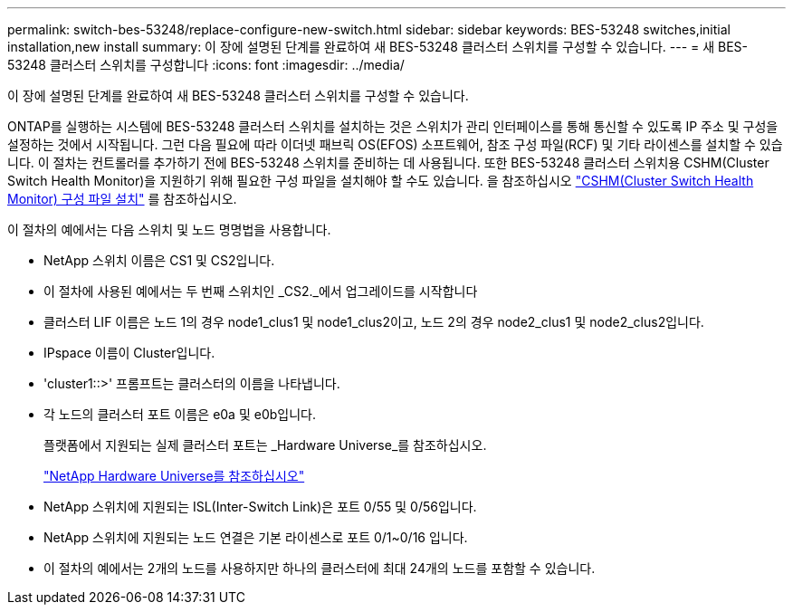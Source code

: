 ---
permalink: switch-bes-53248/replace-configure-new-switch.html 
sidebar: sidebar 
keywords: BES-53248 switches,initial installation,new install 
summary: 이 장에 설명된 단계를 완료하여 새 BES-53248 클러스터 스위치를 구성할 수 있습니다. 
---
= 새 BES-53248 클러스터 스위치를 구성합니다
:icons: font
:imagesdir: ../media/


[role="lead"]
이 장에 설명된 단계를 완료하여 새 BES-53248 클러스터 스위치를 구성할 수 있습니다.

ONTAP를 실행하는 시스템에 BES-53248 클러스터 스위치를 설치하는 것은 스위치가 관리 인터페이스를 통해 통신할 수 있도록 IP 주소 및 구성을 설정하는 것에서 시작됩니다. 그런 다음 필요에 따라 이더넷 패브릭 OS(EFOS) 소프트웨어, 참조 구성 파일(RCF) 및 기타 라이센스를 설치할 수 있습니다. 이 절차는 컨트롤러를 추가하기 전에 BES-53248 스위치를 준비하는 데 사용됩니다. 또한 BES-53248 클러스터 스위치용 CSHM(Cluster Switch Health Monitor)을 지원하기 위해 필요한 구성 파일을 설치해야 할 수도 있습니다. 을 참조하십시오 link:replace_install_cshm_file.md#GUID-53ED7CFF-35AD-4D01-BDAF-CA17ABF3AD4E["CSHM(Cluster Switch Health Monitor) 구성 파일 설치"] 를 참조하십시오.

이 절차의 예에서는 다음 스위치 및 노드 명명법을 사용합니다.

* NetApp 스위치 이름은 CS1 및 CS2입니다.
* 이 절차에 사용된 예에서는 두 번째 스위치인 _CS2._에서 업그레이드를 시작합니다
* 클러스터 LIF 이름은 노드 1의 경우 node1_clus1 및 node1_clus2이고, 노드 2의 경우 node2_clus1 및 node2_clus2입니다.
* IPspace 이름이 Cluster입니다.
* 'cluster1::>' 프롬프트는 클러스터의 이름을 나타냅니다.
* 각 노드의 클러스터 포트 이름은 e0a 및 e0b입니다.
+
플랫폼에서 지원되는 실제 클러스터 포트는 _Hardware Universe_를 참조하십시오.

+
https://hwu.netapp.com/Home/Index["NetApp Hardware Universe를 참조하십시오"^]

* NetApp 스위치에 지원되는 ISL(Inter-Switch Link)은 포트 0/55 및 0/56입니다.
* NetApp 스위치에 지원되는 노드 연결은 기본 라이센스로 포트 0/1~0/16 입니다.
* 이 절차의 예에서는 2개의 노드를 사용하지만 하나의 클러스터에 최대 24개의 노드를 포함할 수 있습니다.

